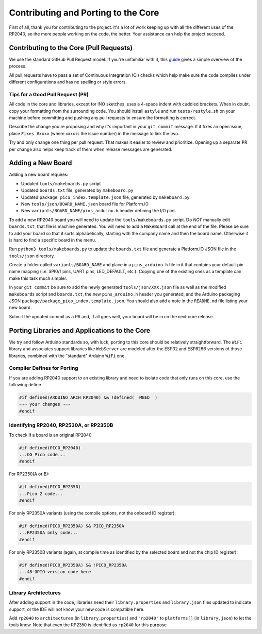 Contributing and Porting to the Core
====================================

First of all, thank you for contributing to the project.  It's a lot of work
keeping up with all the different uses of the RP2040, so the more people
working on the code, the better.  Your assistance can help the project
succeed.

Contributing to the Core (Pull Requests)
----------------------------------------

We use the standard GitHub Pull Request model.  If you're unfamiliar with it,
this `guide <https://www.freecodecamp.org/news/how-to-make-your-first-pull-request-on-github-3/>`__
gives a simple overview of the process.

All pull requests have to pass a set of Continuous Integration (CI) checks
which help make sure the code compiles under different configurations and has
no spelling or style errors.

Tips for a Good Pull Request (PR)
~~~~~~~~~~~~~~~~~~~~~~~~~~~~~~~~~

All code in the core and libraries, except for INO sketches, uses a 4-space
indent with cuddled brackets.  When in doubt, copy your formatting from the
surrounding code.  You should install ``astyle`` and run ``tests/restyle.sh``
on your machine before committing and pushing any pull requests to ensure
the formatting is correct.

Describe the change you're proposing and why it's important in your
``git commit`` message.  If it fixes an open issue, place ``Fixes #xxxx``
(where xxxx is the issue number) in the message to link the two.

Try and only change one thing per pull request.  That makes it easier to
review and prioritize.  Opening up a separate PR per change also helps keep
track of them when release messages are generated.

Adding a New Board
------------------

Adding a new board requires:

* Updated ``tools/makeboards.py`` script
* Updated ``boards.txt`` file, generated by ``makeboard.py``
* Updated ``package_pico_index.template.json`` file, generated by  ``makeboard.py``
* New ``tools/json/BOARD_NAME.json`` board file for Platform.IO
* New ``variants/BOARD_NAME/pins_arduino.h`` header defining the I/O pins

To add a new RP2040 board you will need to update the ``tools/makeboards.py``
script.  Do *NOT* manually edit ``boards.txt``, that file is machine generated.
You will need to add a ``MakeBoard`` call at the end of the file.  Please be sure
to add your board so that it sorts alphabetically, starting with the company name
and then the board name.  Otherwise it is hard to find a specific board in the menu.

Run ``python3 tools/makeboards.py`` to update the ``boards.txt`` file and generate
a Platform.IO JSON file in the ``tools/json`` directory.

Create a folder called ``variants/BOARD_NAME`` and place in a ``pins_arduino.h``
file in it that contains your default pin name mapping (i.e. SPI0/1 pins, UART
pins, LED_DEFAULT, etc.).  Copying one of the existing ones as a template can
make this task much simpler.

In your ``git commit`` be sure to add the newly generated ``tools/json/XXX.json``
file as well as the modified ``makeboards`` script and ``boards.txt``, the new
``pins_arduino.h`` header you generated, and the Arduino packaging JSON
``package/package_pico_index.template.json``.  You should also add a note in
the ``README.md`` file listing your new board.

Submit the updated commit as a PR and, if all goes well, your board will be in
on the next core release.


Porting Libraries and Applications to the Core
----------------------------------------------

We try and follow Arduino standards so, with luck, porting to this core should
be relatively straightforward.  The ``WiFi`` library and associates support
libraries like ``WebServer`` are modeled after the ESP32 and ESP8266 versions
of those libraries, combined with the "standard" Arduino ``WiFi`` one.

Compiler Defines for Porting
~~~~~~~~~~~~~~~~~~~~~~~~~~~~

If you are adding RP2040 support to an existing library and need to isolate
code that only runs on this core, use the following define.

.. code:: cpp

        #if defined(ARDUINO_ARCH_RP2040) && !defined(__MBED__)
        ~~~ your changes ~~~
        #endif

Identifying RP2040, RP2530A, or RP2350B
~~~~~~~~~~~~~~~~~~~~~~~~~~~~~~~~~~~~~~~

To check if a board is an original RP2040

.. code:: cpp

    #if defined(PICO_RP2040)
    ...OG Pico code...
    #endif

For RP2350(A or B):

.. code:: cpp

    #if defined(PICO_RP2350)
    ...Pico 2 code...
    #endif

For only RP2350A variants (using the compile options, not the onboard ID register):

.. code:: cpp

    #if defined(PICO_RP2350A) && PICO_RP2350A
    ...RP2350A only code...
    #endif

For only RP2350B variants (again, at compile time as identified by the selected board
and not the chip ID register):

.. code:: cpp

    #if defined(PICO_RP2350A) && !PICO_RP2350A
    ...48-GPIO version code here
    #endif


Library Architectures
~~~~~~~~~~~~~~~~~~~~~

After adding support in the code, libraries need their ``library.properties``
and ``library.json`` files updated to indicate support, or the IDE will
not know your new code is compatible here.

Add ``rp2040`` to ``architectures`` (in ``library.properties``) and
``"rp2040"`` to ``platforms[]`` (in ``library.json``) to let the tools know.
Note that even the RP2350 is identified as ``rp2040`` for this purpose.
